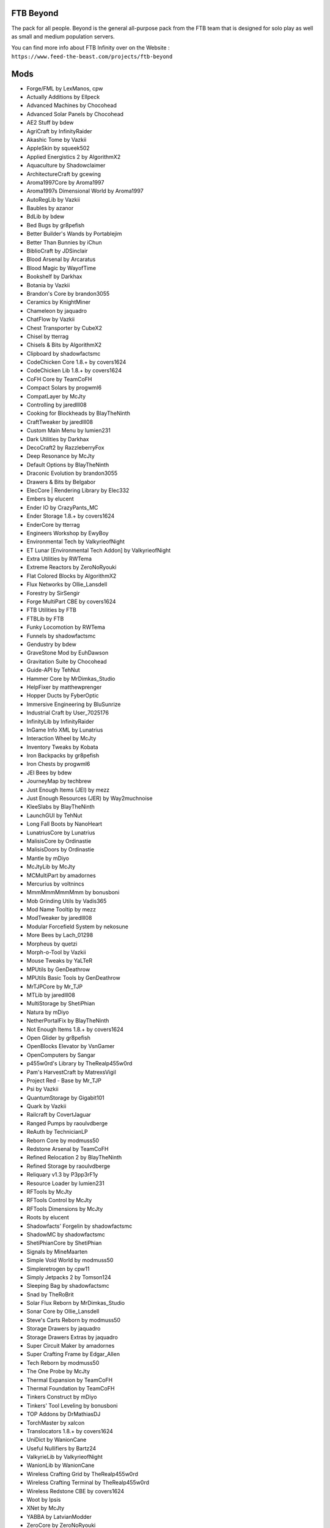 FTB Beyond
==========
The pack for all people. Beyond is the general all-purpose pack from the FTB team that is designed for solo play as well as small and medium population servers. 

You can find more info about FTB Infinity over on the Website : ``https://www.feed-the-beast.com/projects/ftb-beyond``

Mods
====
* Forge/FML by LexManos, cpw
* Actually Additions  by Ellpeck
* Advanced Machines  by Chocohead
* Advanced Solar Panels  by Chocohead
* AE2 Stuff  by bdew
* AgriCraft  by InfinityRaider
* Akashic Tome  by Vazkii
* AppleSkin  by squeek502
* Applied Energistics 2  by AlgorithmX2
* Aquaculture  by Shadowclaimer
* ArchitectureCraft  by gcewing
* Aroma1997Core  by Aroma1997
* Aroma1997s Dimensional World  by Aroma1997
* AutoRegLib  by Vazkii
* Baubles  by azanor
* BdLib  by bdew
* Bed Bugs  by gr8pefish
* Better Builder's Wands  by Portablejim
* Better Than Bunnies  by iChun
* BiblioCraft  by JDSinclair
* Blood Arsenal  by Arcaratus
* Blood Magic  by WayofTime
* Bookshelf  by Darkhax
* Botania  by Vazkii
* Brandon's Core  by brandon3055
* Ceramics  by KnightMiner
* Chameleon  by jaquadro
* ChatFlow  by Vazkii
* Chest Transporter  by CubeX2
* Chisel  by tterrag
* Chisels & Bits  by AlgorithmX2
* Clipboard  by shadowfactsmc
* CodeChicken Core 1.8.+  by covers1624
* CodeChicken Lib 1.8.+  by covers1624
* CoFH Core  by TeamCoFH
* Compact Solars  by progwml6
* CompatLayer  by McJty
* Controlling  by jaredlll08
* Cooking for Blockheads  by BlayTheNinth
* CraftTweaker  by jaredlll08
* Custom Main Menu  by lumien231
* Dark Utilities  by Darkhax
* DecoCraft2  by RazzleberryFox
* Deep Resonance  by McJty
* Default Options  by BlayTheNinth
* Draconic Evolution  by brandon3055
* Drawers & Bits  by Belgabor
* ElecCore | Rendering Library  by Elec332
* Embers  by elucent
* Ender IO  by CrazyPants_MC
* Ender Storage 1.8.+  by covers1624
* EnderCore  by tterrag
* Engineers Workshop  by EwyBoy
* Environmental Tech  by ValkyrieofNight
* ET Lunar [Environmental Tech Addon]  by ValkyrieofNight
* Extra Utilities  by RWTema
* Extreme Reactors  by ZeroNoRyouki
* Flat Colored Blocks  by AlgorithmX2
* Flux Networks  by Ollie_Lansdell
* Forestry  by SirSengir
* Forge MultiPart CBE  by covers1624
* FTB Utilities  by FTB
* FTBLib  by FTB
* Funky Locomotion  by RWTema
* Funnels  by shadowfactsmc
* Gendustry  by bdew
* GraveStone Mod  by EuhDawson
* Gravitation Suite  by Chocohead
* Guide-API  by TehNut
* Hammer Core  by MrDimkas_Studio
* HelpFixer  by matthewprenger
* Hopper Ducts  by FyberOptic
* Immersive Engineering  by BluSunrize
* Industrial Craft  by User_7025176
* InfinityLib  by InfinityRaider
* InGame Info XML  by Lunatrius
* Interaction Wheel  by McJty
* Inventory Tweaks  by Kobata
* Iron Backpacks  by gr8pefish
* Iron Chests  by progwml6
* JEI Bees  by bdew
* JourneyMap  by techbrew
* Just Enough Items (JEI)  by mezz
* Just Enough Resources (JER)  by Way2muchnoise
* KleeSlabs  by BlayTheNinth
* LaunchGUI  by TehNut
* Long Fall Boots  by NanoHeart
* LunatriusCore  by Lunatrius
* MalisisCore  by Ordinastie
* MalisisDoors  by Ordinastie
* Mantle  by mDiyo
* McJtyLib  by McJty
* MCMultiPart  by amadornes
* Mercurius  by voltnincs
* MmmMmmMmmMmm  by bonusboni
* Mob Grinding Utils  by Vadis365
* Mod Name Tooltip  by mezz
* ModTweaker  by jaredlll08
* Modular Forcefield System  by nekosune
* More Bees  by Lach_01298
* Morpheus  by quetzi
* Morph-o-Tool  by Vazkii
* Mouse Tweaks  by YaLTeR
* MPUtils  by GenDeathrow
* MPUtils Basic Tools  by GenDeathrow
* MrTJPCore  by Mr_TJP
* MTLib  by jaredlll08
* MultiStorage  by ShetiPhian
* Natura  by mDiyo
* NetherPortalFix  by BlayTheNinth
* Not Enough Items 1.8.+  by covers1624
* Open Glider  by gr8pefish
* OpenBlocks Elevator  by VsnGamer
* OpenComputers  by Sangar
* p455w0rd's Library  by TheRealp455w0rd
* Pam's HarvestCraft  by MatrexsVigil
* Project Red - Base  by Mr_TJP
* Psi  by Vazkii
* QuantumStorage  by Gigabit101
* Quark  by Vazkii
* Railcraft  by CovertJaguar
* Ranged Pumps  by raoulvdberge
* ReAuth  by TechnicianLP
* Reborn Core  by modmuss50
* Redstone Arsenal  by TeamCoFH
* Refined Relocation 2  by BlayTheNinth
* Refined Storage  by raoulvdberge
* Reliquary v1.3  by P3pp3rF1y
* Resource Loader  by lumien231
* RFTools  by McJty
* RFTools Control  by McJty
* RFTools Dimensions  by McJty
* Roots  by elucent
* Shadowfacts' Forgelin  by shadowfactsmc
* ShadowMC  by shadowfactsmc
* ShetiPhianCore  by ShetiPhian
* Signals  by MineMaarten
* Simple Void World  by modmuss50
* Simpleretrogen  by cpw11
* Simply Jetpacks 2  by Tomson124
* Sleeping Bag  by shadowfactsmc
* Snad  by TheRoBrit
* Solar Flux Reborn  by MrDimkas_Studio
* Sonar Core  by Ollie_Lansdell
* Steve's Carts Reborn  by modmuss50
* Storage Drawers  by jaquadro
* Storage Drawers Extras  by jaquadro
* Super Circuit Maker  by amadornes
* Super Crafting Frame  by Edgar_Allen
* Tech Reborn  by modmuss50
* The One Probe  by McJty
* Thermal Expansion  by TeamCoFH
* Thermal Foundation  by TeamCoFH
* Tinkers Construct  by mDiyo
* Tinkers' Tool Leveling  by bonusboni
* TOP Addons  by DrMathiasDJ
* TorchMaster  by xalcon
* Translocators 1.8.+  by covers1624
* UniDict  by WanionCane
* Useful Nullifiers  by Bartz24
* ValkyrieLib  by ValkyrieofNight
* WanionLib  by WanionCane
* Wireless Crafting Grid  by TheRealp455w0rd
* Wireless Crafting Terminal  by TheRealp455w0rd
* Wireless Redstone CBE  by covers1624
* Woot  by Ipsis
* XNet  by McJty
* YABBA  by LatvianModder
* ZeroCore  by ZeroNoRyouki